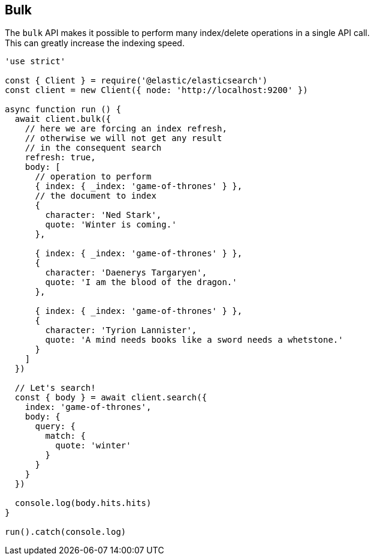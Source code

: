[[bulk_examples]]
== Bulk

The `bulk` API makes it possible to perform many index/delete operations in a single API call. +
This can greatly increase the indexing speed.

[source,js]
----
'use strict'

const { Client } = require('@elastic/elasticsearch')
const client = new Client({ node: 'http://localhost:9200' })

async function run () {
  await client.bulk({
    // here we are forcing an index refresh,
    // otherwise we will not get any result
    // in the consequent search
    refresh: true,
    body: [
      // operation to perform
      { index: { _index: 'game-of-thrones' } },
      // the document to index
      {
        character: 'Ned Stark',
        quote: 'Winter is coming.'
      },

      { index: { _index: 'game-of-thrones' } },
      {
        character: 'Daenerys Targaryen',
        quote: 'I am the blood of the dragon.'
      },

      { index: { _index: 'game-of-thrones' } },
      {
        character: 'Tyrion Lannister',
        quote: 'A mind needs books like a sword needs a whetstone.'
      }
    ]
  })

  // Let's search!
  const { body } = await client.search({
    index: 'game-of-thrones',
    body: {
      query: {
        match: {
          quote: 'winter'
        }
      }
    }
  })

  console.log(body.hits.hits)
}

run().catch(console.log)
----
